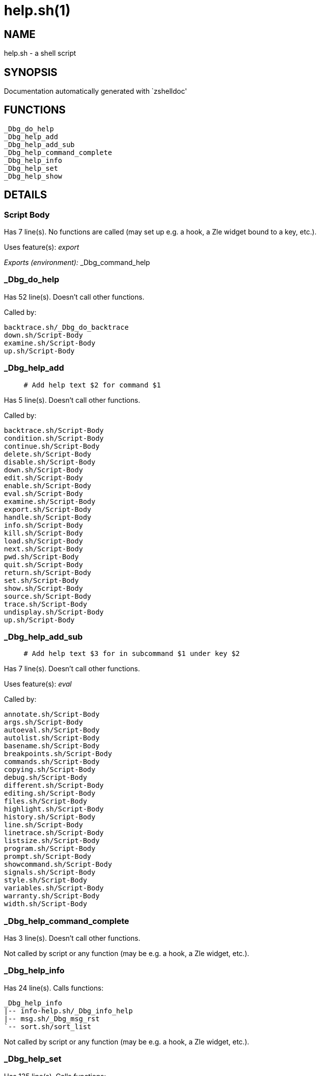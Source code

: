 help.sh(1)
==========
:compat-mode!:

NAME
----
help.sh - a shell script

SYNOPSIS
--------
Documentation automatically generated with `zshelldoc'

FUNCTIONS
---------

 _Dbg_do_help
 _Dbg_help_add
 _Dbg_help_add_sub
 _Dbg_help_command_complete
 _Dbg_help_info
 _Dbg_help_set
 _Dbg_help_show

DETAILS
-------

Script Body
~~~~~~~~~~~

Has 7 line(s). No functions are called (may set up e.g. a hook, a Zle widget bound to a key, etc.).

Uses feature(s): _export_

_Exports (environment):_ _Dbg_command_help

_Dbg_do_help
~~~~~~~~~~~~

Has 52 line(s). Doesn't call other functions.

Called by:

 backtrace.sh/_Dbg_do_backtrace
 down.sh/Script-Body
 examine.sh/Script-Body
 up.sh/Script-Body

_Dbg_help_add
~~~~~~~~~~~~~

____
 # Add help text $2 for command $1
____

Has 5 line(s). Doesn't call other functions.

Called by:

 backtrace.sh/Script-Body
 condition.sh/Script-Body
 continue.sh/Script-Body
 delete.sh/Script-Body
 disable.sh/Script-Body
 down.sh/Script-Body
 edit.sh/Script-Body
 enable.sh/Script-Body
 eval.sh/Script-Body
 examine.sh/Script-Body
 export.sh/Script-Body
 handle.sh/Script-Body
 info.sh/Script-Body
 kill.sh/Script-Body
 load.sh/Script-Body
 next.sh/Script-Body
 pwd.sh/Script-Body
 quit.sh/Script-Body
 return.sh/Script-Body
 set.sh/Script-Body
 show.sh/Script-Body
 source.sh/Script-Body
 trace.sh/Script-Body
 undisplay.sh/Script-Body
 up.sh/Script-Body

_Dbg_help_add_sub
~~~~~~~~~~~~~~~~~

____
 # Add help text $3 for in subcommand $1 under key $2
____

Has 7 line(s). Doesn't call other functions.

Uses feature(s): _eval_

Called by:

 annotate.sh/Script-Body
 args.sh/Script-Body
 autoeval.sh/Script-Body
 autolist.sh/Script-Body
 basename.sh/Script-Body
 breakpoints.sh/Script-Body
 commands.sh/Script-Body
 copying.sh/Script-Body
 debug.sh/Script-Body
 different.sh/Script-Body
 editing.sh/Script-Body
 files.sh/Script-Body
 highlight.sh/Script-Body
 history.sh/Script-Body
 line.sh/Script-Body
 linetrace.sh/Script-Body
 listsize.sh/Script-Body
 program.sh/Script-Body
 prompt.sh/Script-Body
 showcommand.sh/Script-Body
 signals.sh/Script-Body
 style.sh/Script-Body
 variables.sh/Script-Body
 warranty.sh/Script-Body
 width.sh/Script-Body

_Dbg_help_command_complete
~~~~~~~~~~~~~~~~~~~~~~~~~~

Has 3 line(s). Doesn't call other functions.

Not called by script or any function (may be e.g. a hook, a Zle widget, etc.).

_Dbg_help_info
~~~~~~~~~~~~~~

Has 24 line(s). Calls functions:

 _Dbg_help_info
 |-- info-help.sh/_Dbg_info_help
 |-- msg.sh/_Dbg_msg_rst
 `-- sort.sh/sort_list

Not called by script or any function (may be e.g. a hook, a Zle widget, etc.).

_Dbg_help_set
~~~~~~~~~~~~~

Has 135 line(s). Calls functions:

 _Dbg_help_set
 |-- msg.sh/_Dbg_msg_nocr
 |-- msg.sh/_Dbg_msg_rst
 |-- nexting.sh/p
 |-- sort.sh/sort_list
 `-- test-setshow.sh/_Dbg_msg

Not called by script or any function (may be e.g. a hook, a Zle widget, etc.).

_Dbg_help_show
~~~~~~~~~~~~~~

Has 84 line(s). Calls functions:

 _Dbg_help_show
 |-- msg.sh/_Dbg_msg_rst
 |-- nexting.sh/p
 |-- sort.sh/sort_list
 `-- test-setshow.sh/_Dbg_msg

Not called by script or any function (may be e.g. a hook, a Zle widget, etc.).

